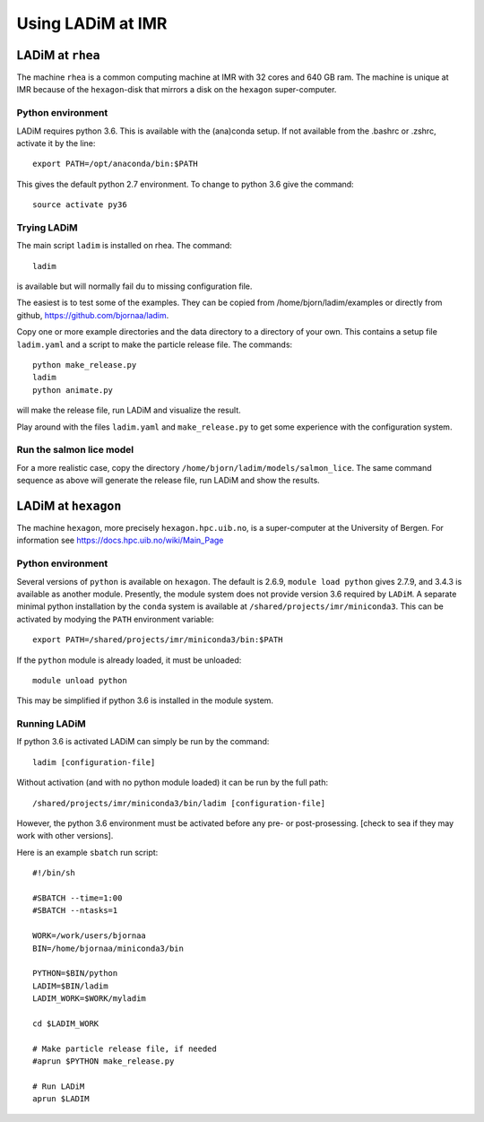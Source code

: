 ==================
Using LADiM at IMR
==================

LADiM at ``rhea``
=================

The machine ``rhea`` is a common computing machine at IMR with
32 cores and 640 GB ram. The machine is unique at IMR because of the
``hexagon``-disk that mirrors a disk on the ``hexagon`` super-computer.

Python environment
------------------

LADiM requires python 3.6. This is available with the (ana)conda setup.
If not available from the .bashrc or .zshrc, activate it by the line::

    export PATH=/opt/anaconda/bin:$PATH

This gives the default python 2.7 environment. To change to python 3.6 give the command::

    source activate py36


Trying LADiM
------------

The main script ``ladim`` is installed on rhea. The command::

    ladim

is available but will normally fail du to missing configuration file.

The easiest is to test some of the examples. They can be copied from
/home/bjorn/ladim/examples or directly from github, https://github.com/bjornaa/ladim.

Copy one or more example directories and the data directory to a directory of
your own. This contains a setup file ``ladim.yaml`` and a script to make the
particle release file. The commands::

    python make_release.py
    ladim
    python animate.py

will make the release file, run LADiM and visualize the result.

Play around with the files ``ladim.yaml`` and ``make_release.py`` to get some
experience with the configuration system.

Run the salmon lice model
-------------------------

For a more realistic case, copy the directory ``/home/bjorn/ladim/models/salmon_lice``.
The same command sequence as above will generate the release file, run LADiM and show the results.

LADiM at ``hexagon``
====================

The machine ``hexagon``, more precisely ``hexagon.hpc.uib.no``, is a
super-computer at the University of Bergen. For information see
https://docs.hpc.uib.no/wiki/Main_Page

Python environment
------------------

Several versions of ``python`` is available on ``hexagon``. The default is
2.6.9, ``module load python`` gives 2.7.9, and 3.4.3 is available as another
module. Presently, the module system does not provide version 3.6 required by
``LADiM``. A separate minimal python installation by the ``conda`` system is
available at ``/shared/projects/imr/miniconda3``. This can be activated by
modying the ``PATH`` environment variable::

  export PATH=/shared/projects/imr/miniconda3/bin:$PATH

If the ``python`` module is already loaded, it must be unloaded::

  module unload python

This may be simplified if python 3.6 is installed in the module system.

Running LADiM
-------------

If python 3.6 is activated LADiM can simply be run by the command::

  ladim [configuration-file]

Without activation (and with no python module loaded) it can be run by the full
path::

  /shared/projects/imr/miniconda3/bin/ladim [configuration-file]

However, the python 3.6 environment must be activated before any pre- or
post-prosessing. [check to sea if they may work with other versions].

Here is an example ``sbatch`` run script::

  #!/bin/sh

  #SBATCH --time=1:00
  #SBATCH --ntasks=1

  WORK=/work/users/bjornaa
  BIN=/home/bjornaa/miniconda3/bin

  PYTHON=$BIN/python
  LADIM=$BIN/ladim
  LADIM_WORK=$WORK/myladim

  cd $LADIM_WORK

  # Make particle release file, if needed
  #aprun $PYTHON make_release.py

  # Run LADiM
  aprun $LADIM
